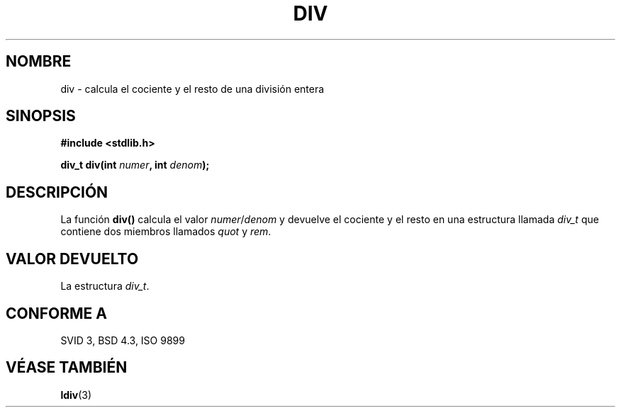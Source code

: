 .\" Copyright 1993 David Metcalfe (david@prism.demon.co.uk)
.\"
.\" Permission is granted to make and distribute verbatim copies of this
.\" manual provided the copyright notice and this permission notice are
.\" preserved on all copies.
.\"
.\" Permission is granted to copy and distribute modified versions of this
.\" manual under the conditions for verbatim copying, provided that the
.\" entire resulting derived work is distributed under the terms of a
.\" permission notice identical to this one
.\" 
.\" Since the Linux kernel and libraries are constantly changing, this
.\" manual page may be incorrect or out-of-date.  The author(s) assume no
.\" responsibility for errors or omissions, or for damages resulting from
.\" the use of the information contained herein.  The author(s) may not
.\" have taken the same level of care in the production of this manual,
.\" which is licensed free of charge, as they might when working
.\" professionally.
.\" 
.\" Formatted or processed versions of this manual, if unaccompanied by
.\" the source, must acknowledge the copyright and authors of this work.
.\"
.\" References consulted:
.\"     Linux libc source code
.\"     Lewine's _POSIX Programmer's Guide_ (O'Reilly & Associates, 1991)
.\"     386BSD man pages
.\" Modified Mon Mar 29 22:44:02 1993, David Metcalfe
.\" Modified Sat Jul 24 19:47:44 1993, Rik Faith (faith@cs.unc.edu)
.\"
.\" Traducido al castellano (con permiso) por:
.\" Sebastian Desimone (chipy@argenet.com.ar) (desimone@fasta.edu.ar)
.\" Translation fixed on Fri Apr 24 10:37:35 CEST 1998 by Gerardo
.\" Aburruzaga García <gerardo.aburruzaga@uca.es>
.\"
.TH DIV 3  "15 Enero 1995" "" "Manual del Programador de Linux"
.SH NOMBRE
div \- calcula el cociente y el resto de una división entera
.SH SINOPSIS
.nf
.B #include <stdlib.h>
.sp
.BI "div_t div(int " numer ", int " denom );
.fi
.SH DESCRIPCIÓN
La función \fBdiv()\fP calcula el valor \fInumer\fP/\fIdenom\fP y
devuelve el cociente y el resto en una estructura llamada \fIdiv_t\fP que
contiene dos miembros llamados \fIquot\fP y \fIrem\fP.
.SH "VALOR DEVUELTO"
La estructura \fIdiv_t\fP.
.SH "CONFORME A"
SVID 3, BSD 4.3, ISO 9899
.SH "VÉASE TAMBIÉN"
.BR ldiv (3)
